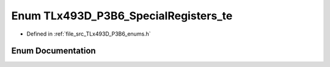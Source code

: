 .. _exhale_enum__t_lx493_d___p3_b6__enums_8h_1a509a68c1e96944a572b15a49956bb5be:

Enum TLx493D_P3B6_SpecialRegisters_te
=====================================

- Defined in :ref:`file_src_TLx493D_P3B6_enums.h`


Enum Documentation
------------------


.. doxygenenum:: TLx493D_P3B6_SpecialRegisters_te
   :project: XENSIV 3D Magnetic Sensors Arduino Library